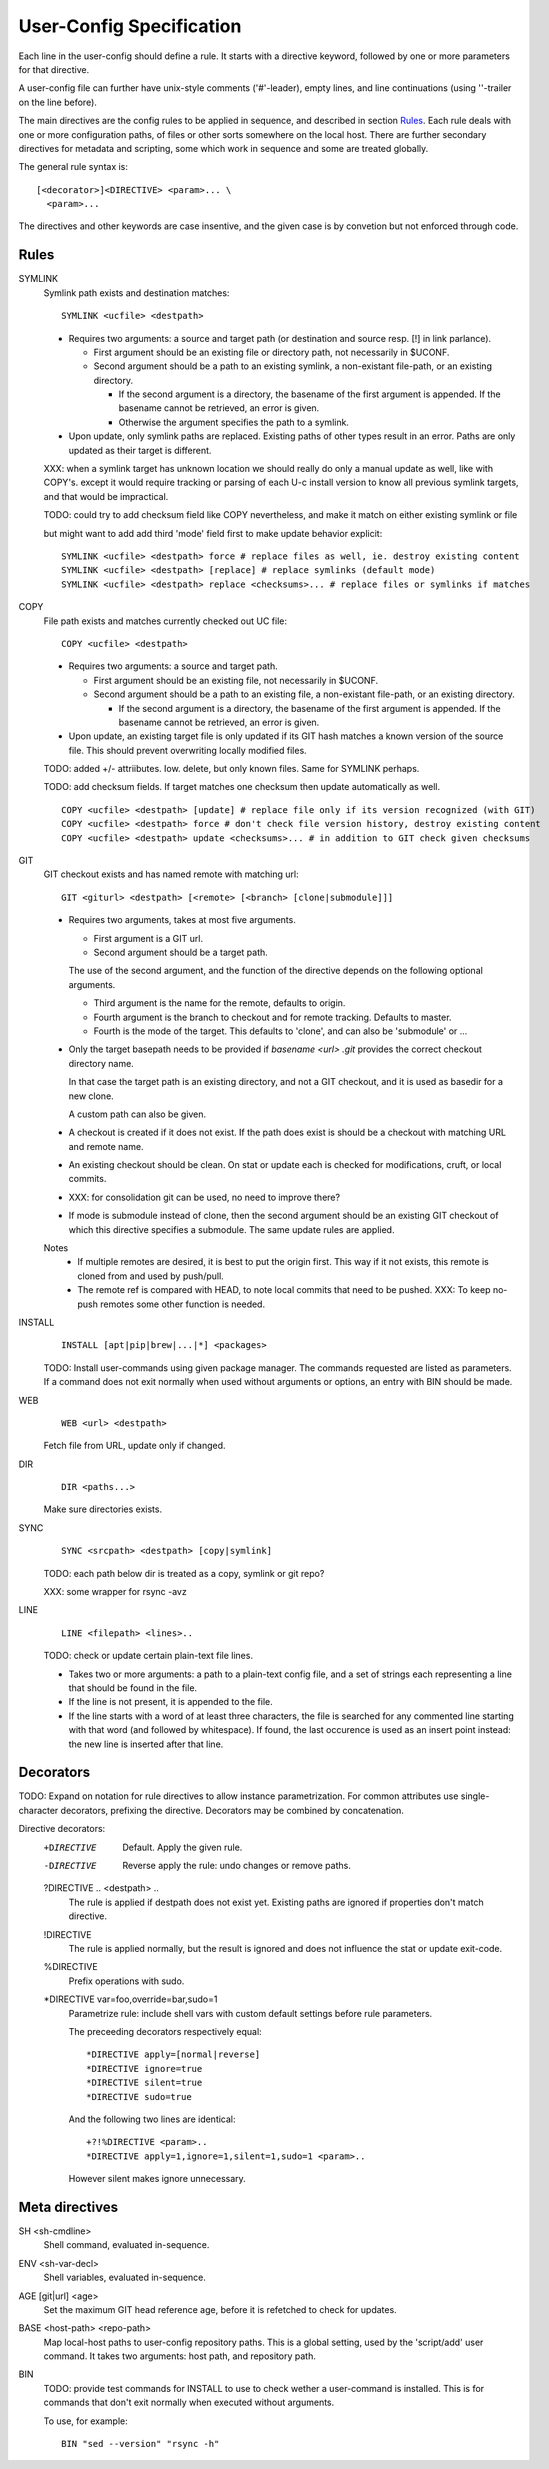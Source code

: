 User-Config Specification
=========================
Each line in the user-config should define a rule.
It starts with a directive keyword, followed by one or more
parameters for that directive.

A user-config file can further have unix-style comments ('#'-leader),
empty lines, and line continuations (using '\'-trailer on the line before).

The main directives are the config rules to be applied in sequence,
and described in section Rules_.
Each rule deals with one or more configuration paths, of files or other sorts somewhere on the local host.
There are further secondary directives for metadata and scripting,
some which work in sequence and some are treated globally.

The general rule syntax is::

  [<decorator>]<DIRECTIVE> <param>... \
    <param>...

The directives and other keywords are case insentive, and the given
case is by convetion but not enforced through code.


Rules
-----

SYMLINK
  Symlink path exists and destination matches::

    SYMLINK <ucfile> <destpath>

  - Requires two arguments: a source and target path (or destination and source resp. [!] in link parlance).

    - First argument should be an existing file or directory path,
      not necessarily in $UCONF.

    - Second argument should be a path to an existing symlink,
      a non-existant file-path, or an existing directory.

      - If the second argument is a directory, the basename of the first argument is
        appended. If the basename cannot be retrieved, an error is given.
      - Otherwise the argument specifies the path to a symlink.

  - Upon update, only symlink paths are replaced. Existing paths of other types
    result in an error. Paths are only updated as their target is different.

  XXX: when a symlink target has unknown location we should really do only a manual update as well, like with COPY's.
  except it would require tracking or parsing of each U-c install version to know all previous symlink targets, and that would be impractical.

  TODO: could try to add checksum field like COPY nevertheless, and make it match on either existing symlink or file

  but might want to add add third 'mode' field first to make update behavior explicit::

    SYMLINK <ucfile> <destpath> force # replace files as well, ie. destroy existing content
    SYMLINK <ucfile> <destpath> [replace] # replace symlinks (default mode)
    SYMLINK <ucfile> <destpath> replace <checksums>... # replace files or symlinks if matches


COPY
  File path exists and matches currently checked out UC file::

    COPY <ucfile> <destpath>

  - Requires two arguments: a source and target path.

    - First argument should be an existing file, not necessarily in $UCONF.

    - Second argument should be a path to an existing file,
      a non-existant file-path, or an existing directory.

      - If the second argument is a directory, the basename of the first argument is
        appended. If the basename cannot be retrieved, an error is given.

  - Upon update, an existing target file is only updated if its GIT hash matches a known version of the source file.
    This should prevent overwriting locally modified files.

  TODO: added +/- attriibutes. Iow. delete, but only known files.
  Same for SYMLINK perhaps.

  TODO: add checksum fields. If target matches one checksum then update automatically as well.
  ::

    COPY <ucfile> <destpath> [update] # replace file only if its version recognized (with GIT)
    COPY <ucfile> <destpath> force # don't check file version history, destroy existing content
    COPY <ucfile> <destpath> update <checksums>... # in addition to GIT check given checksums


GIT
  GIT checkout exists and has named remote with matching url::

    GIT <giturl> <destpath> [<remote> [<branch> [clone|submodule]]]

  - Requires two arguments, takes at most five arguments.

    - First argument is a GIT url.
    - Second argument should be a target path.

    The use of the second argument, and the function of the directive depends
    on the following optional arguments.

    - Third argument is the name for the remote, defaults to origin.
    - Fourth argument is the branch to checkout and for remote tracking.
      Defaults to master.
    - Fourth is the mode of the target. This defaults to 'clone',
      and can also be 'submodule' or ...

  - Only the target basepath needs to be provided if `basename <url> .git`
    provides the correct checkout directory name.

    In that case the target path is an existing directory, and not
    a GIT checkout, and it is used as basedir for a new clone.

    A custom path can also be given.

  - A checkout is created if it does not exist. If the path does exist
    is should be a checkout with matching URL and remote name.

  - An existing checkout should be clean. On stat or update each is checked
    for modifications, cruft, or local commits.

  - XXX: for consolidation git can be used, no need to improve there?

  - If mode is submodule instead of clone, then the second argument
    should be an existing GIT checkout of which this directive specifies
    a submodule. The same update rules are applied.

  Notes
    - If multiple remotes are desired, it is best to put the origin first.
      This way if it not exists, this remote is cloned from and used by push/pull.
    - The remote ref is compared with HEAD, to note local commits that
      need to be pushed. XXX: To keep no-push remotes some other function is
      needed.


INSTALL
  ::

    INSTALL [apt|pip|brew|...|*] <packages>

  TODO: Install user-commands using given package manager.
  The commands requested are listed as parameters. If a command does not exit normally when used without arguments or options, an entry with BIN should be made.


WEB
  ::

    WEB <url> <destpath>

  Fetch file from URL, update only if changed.


DIR
  ::

    DIR <paths...>

  Make sure directories exists.


SYNC
  ::

    SYNC <srcpath> <destpath> [copy|symlink]

  TODO: each path below dir is treated as a copy, symlink or git repo?

  XXX: some wrapper for rsync -avz


LINE
  ::

    LINE <filepath> <lines>..

  TODO: check or update certain plain-text file lines.

  - Takes two or more arguments: a path to a plain-text config file, and a set of strings each representing a line that should be found in the file.
  - If the line is not present, it is appended to the file.
  - If the line starts with a word of at least three characters, the file is searched for any commented line starting with that word (and followed by whitespace). If found, the last occurence is used as an insert point instead: the new line is inserted after that line.


Decorators
----------
TODO: Expand on notation for rule directives to allow instance parametrization.
For common attributes use single-character decorators, prefixing the directive.
Decorators may be combined by concatenation.

Directive decorators:
   +DIRECTIVE
        Default. Apply the given rule.

   -DIRECTIVE
        Reverse apply the rule: undo changes or remove paths.

   ?DIRECTIVE .. <destpath> ..
        The rule is applied if destpath does not exist yet.
        Existing paths are ignored if properties don't match directive.

   !DIRECTIVE
        The rule is applied normally, but the result is ignored and does not
        influence the stat or update exit-code.

   %DIRECTIVE
        Prefix operations with sudo.

   \*DIRECTIVE var=foo,override=bar,sudo=1
        Parametrize rule: include shell vars with custom default settings before rule parameters.

        The preceeding decorators respectively equal::

          *DIRECTIVE apply=[normal|reverse]
          *DIRECTIVE ignore=true
          *DIRECTIVE silent=true
          *DIRECTIVE sudo=true

        And the following two lines are identical::

          +?!%DIRECTIVE <param>..
          *DIRECTIVE apply=1,ignore=1,silent=1,sudo=1 <param>..

        However silent makes ignore unnecessary.


Meta directives
---------------

SH <sh-cmdline>
  Shell command, evaluated in-sequence.

ENV <sh-var-decl>
  Shell variables, evaluated in-sequence.

AGE [git|url] <age>
  Set the maximum GIT head reference age, before it is refetched to check for updates.

BASE <host-path> <repo-path>
  Map local-host paths to user-config repository paths.
  This is a global setting, used by the 'script/add' user command.
  It takes two arguments: host path, and repository path.

BIN
  TODO: provide test commands for INSTALL to use to check wether a user-command is installed. This is for commands that don't exit normally when executed without arguments.

  To use, for example::

    BIN "sed --version" "rsync -h"

..
